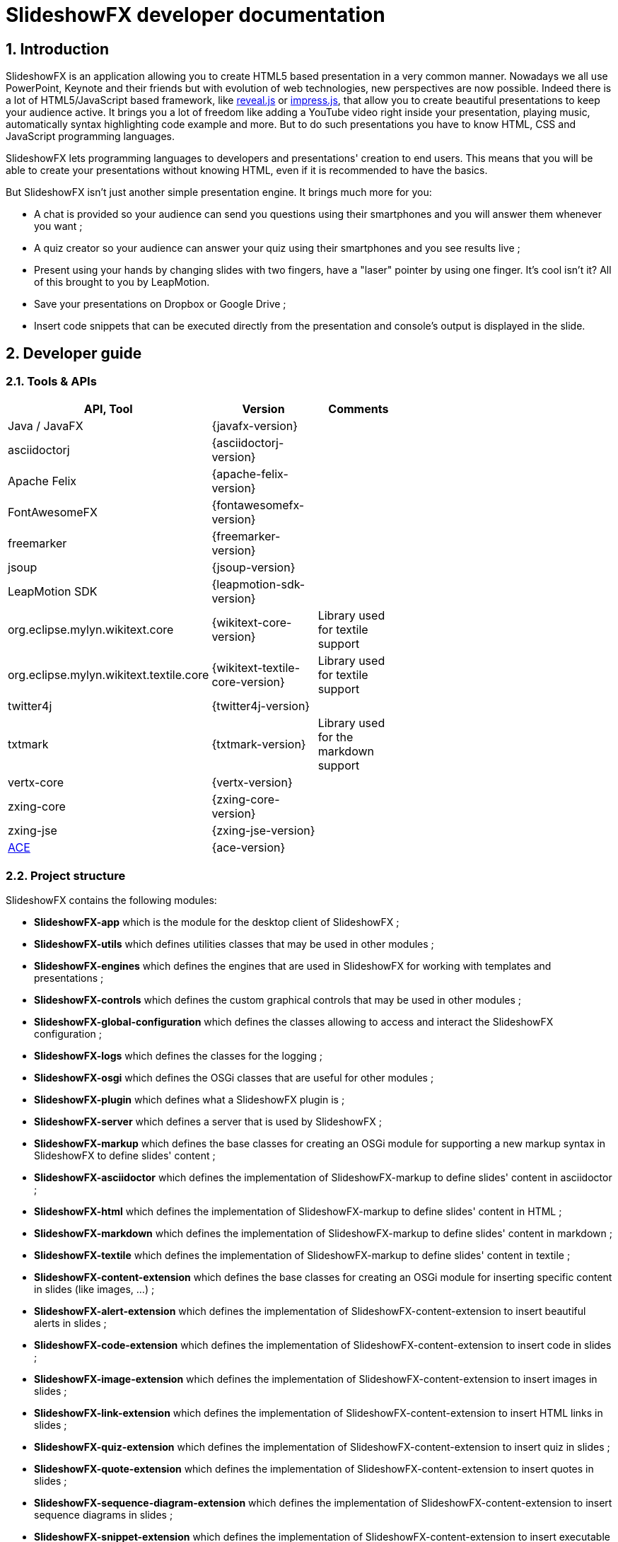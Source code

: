 = SlideshowFX developer documentation
:linkcss:
:numbered:
:icons:

== Introduction

SlideshowFX is an application allowing you to create HTML5 based presentation in a very common manner. Nowadays we all use PowerPoint, Keynote and their friends but with evolution of web technologies, new perspectives are now possible. Indeed there is a lot of HTML5/JavaScript based framework, like http://lab.hakim.se/reveal-js/[reveal.js] or https://github.com/bartaz/impress.js/[impress.js], that allow you to create beautiful presentations to keep your audience active. It brings you a lot of freedom like adding a YouTube video right inside your presentation, playing music, automatically syntax highlighting code example and more. But to do such presentations you have to know HTML, CSS and JavaScript programming languages.

SlideshowFX lets programming languages to developers and presentations' creation to end users. This means that you will be able to create your presentations without knowing HTML, even if it is recommended to have the basics.

But SlideshowFX isn't just another simple presentation engine. It brings much more for you:

- A chat is provided so your audience can send you questions using their smartphones and you will answer them whenever you want ;
- A quiz creator so your audience can answer your quiz using their smartphones and you see results live ;
- Present using your hands by changing slides with two fingers, have a "laser" pointer by using one finger. It's cool isn't it? All of this brought to you by LeapMotion.
- Save your presentations on Dropbox or Google Drive ;
- Insert code snippets that can be executed directly from the presentation and console's output is displayed in the slide.

== Developer guide

=== Tools & APIs

[options=header, width="65"]
|===
| API, Tool | Version | Comments

| Java / JavaFX | {javafx-version} |

| asciidoctorj | {asciidoctorj-version} |

| Apache Felix | {apache-felix-version} |

| FontAwesomeFX | {fontawesomefx-version} |

| freemarker | {freemarker-version} |

| jsoup | {jsoup-version} |

| LeapMotion SDK | {leapmotion-sdk-version} |

| org.eclipse.mylyn.wikitext.core | {wikitext-core-version} | Library used for textile support

| org.eclipse.mylyn.wikitext.textile.core | {wikitext-textile-core-version} | Library used for textile support

| twitter4j | {twitter4j-version} |

| txtmark | {txtmark-version} | Library used for the markdown support

| vertx-core | {vertx-version} |

| zxing-core | {zxing-core-version} |

| zxing-jse | {zxing-jse-version} |

| http://ace.c9.io[ACE] | {ace-version} |

|===

=== Project structure

SlideshowFX contains the following modules:

- *SlideshowFX-app* which is the module for the desktop client of SlideshowFX ;
- *SlideshowFX-utils* which defines utilities classes that may be used in other modules ;
- *SlideshowFX-engines* which defines the engines that are used in SlideshowFX for working with templates and presentations ;
- *SlideshowFX-controls* which defines the custom graphical controls that may be used in other modules ;
- *SlideshowFX-global-configuration* which defines the classes allowing to access and interact the SlideshowFX configuration ;
- *SlideshowFX-logs* which defines the classes for the logging ;
- *SlideshowFX-osgi* which defines the OSGi classes that are useful for other modules ;
- *SlideshowFX-plugin* which defines what a SlideshowFX plugin is ;
- *SlideshowFX-server* which defines a server that is used by SlideshowFX ;
- *SlideshowFX-markup* which defines the base classes for creating an OSGi module for supporting a new markup syntax in SlideshowFX to define slides' content ;
- *SlideshowFX-asciidoctor* which defines the implementation of SlideshowFX-markup to define slides' content in asciidoctor ;
- *SlideshowFX-html* which defines the implementation of SlideshowFX-markup to define slides' content in HTML ;
- *SlideshowFX-markdown* which defines the implementation of SlideshowFX-markup to define slides' content in markdown ;
- *SlideshowFX-textile* which defines the implementation of SlideshowFX-markup to define slides' content in textile ;
- *SlideshowFX-content-extension* which defines the base classes for creating an OSGi module for inserting specific content in slides (like images, ...) ;
- *SlideshowFX-alert-extension* which defines the implementation of SlideshowFX-content-extension to insert beautiful alerts in slides ;
- *SlideshowFX-code-extension* which defines the implementation of SlideshowFX-content-extension to insert code in slides ;
- *SlideshowFX-image-extension* which defines the implementation of SlideshowFX-content-extension to insert images in slides ;
- *SlideshowFX-link-extension* which defines the implementation of SlideshowFX-content-extension to insert HTML links in slides ;
- *SlideshowFX-quiz-extension* which defines the implementation of SlideshowFX-content-extension to insert quiz in slides ;
- *SlideshowFX-quote-extension* which defines the implementation of SlideshowFX-content-extension to insert quotes in slides ;
- *SlideshowFX-sequence-diagram-extension* which defines the implementation of SlideshowFX-content-extension to insert sequence diagrams in slides ;
- *SlideshowFX-snippet-extension* which defines the implementation of SlideshowFX-content-extension to insert executable code snippet in slides ;
- *SlideshowFX-hosting-connector* which defines the base classes for creating an OSGi module for connecting to a file hosting service ;
- *SlideshowFX-dropbox-hosting-connector* which defines the implementation of SlideshowFX-hosting-connector to connect to Dropbox ;
- *SlideshowFX-drive-hosting-connector* which defines the implementation of SlideshowFX-hosting-connector to connect to Google Drive ;
- *SlideshowFX-snippet-executor* which defines the base classes for creating an OSGi module for executing code snippet in a presentation ;
- *SlideshowFX-go-executor* which defines the base classes for creating an OSGi module for executing Go code snippet in a presentation ;
- *SlideshowFX-golo-executor* which defines the base classes for creating an OSGi module for executing Golo code snippet in a presentation ;
- *SlideshowFX-groovy-executor* which defines the base classes for creating an OSGi module for executing Groovy code snippet in a presentation ;
- *SlideshowFX-java-executor* which defines the base classes for creating an OSGi module for executing Java code snippet in a presentation ;
- *SlideshowFX-javascript-executor* which defines the base classes for creating an OSGi module for executing JavaScript code snippet in a presentation ;
- *SlideshowFX-leap-motion* which allows a LeapMotion controller to interact with the presentation ;

=== Gradle

SlideshowFX uses http://www.gradle.org/[gradle] as build system. The version used is {gradle-version}. +
The following plugins are currently used in the Gradle script:

- java
- asciidoctor

==== Tasks

In order to build SlideshowFX, some gradle tasks have been created:

- `buildJavaFXBundle` which depends on the JAR task has been created in the `SlideshowFX-app` project. This task creates the JavaFX bundle ;
- `installMarkupPlugins` (in the root project) which copies the markup supported to the directory of plugins ;
- `installContentExtensionPlugins` (in the root project) which copies the content extensions to the directory of plugins ;
- `installHostingConnectorPlugins` (in the root project) which copies the hosting connectors to the directory of plugins ;
- `installSnippetExecutor` (in the root project) which copies the snippet executors to the directory of plugins ;
- `installAllPlugins` (in the root project) which copies all plugins to the directory of plugins ;
- `packageSlideshowFX` (in the root project) which packages the application, markups, extensions and documentation together.

=== Set up your environment

==== Environment variable

In order to build SlideshowFX, you will need to set *JAVA_HOME* to point to your JDK {jdk-version} installation and *GRADLE_HOME* to your gradle installation. Ensure both variables are present in the *PATH* environment variable.

==== Running SlideshowFX in your IDE

If you are contributing to SlideshowFX and developing some features, you probably use an IDE (http://www.jetbrains.com/idea/[IntelliJ IDEA], https://netbeans.org/[NetBeans], http://www.eclipse.org/[eclipse], ...). +
Because SlideshowFX uses LeapMotion, you have to set up a JVM argument which is 
[source]
-Djava.library.path=./lib/Leap/<platform>

Values for the platform are:

- *osx*
- *windows_x86*
- *windows_x64*
- *linux_x86*
- *linux_x64*

If you want SlideshowFX manage and look where LeapMotion native libraries are located, instead of defining the `-Djava.library.path` JVM argument you can define the two following:
[source]
-Ddynamic.java.library.path=true -Dproject.stage=development

By doing so, SlideshowFX will automatically be looking for the folder `./lib/Leap/<platform>`.

=== Templates

Each presentation done with SlideshowFX is based on a _template_.  +
A template is composed by three main parts:

- A _template configuration_ file which contains the configuration of the template. This file *must be* named *template-config.json* and is written using JSON ;
- A _template file_ which is the HTML page that will host all slides of the presentation ;
- _Slide's template files_ which are the template for each kind of slide the user can add in his presentation.

All of this content is archived in a file with the extension *.sfxt* (which stands for SlideshowFX template)

A typical template archive structure is the following:
[source]
----
/
|- [F] template-config.json
|- [F] template.html
|- [D] resources
|- [D] slides
|------|- [D] template
----

Where:

- *[F]* = file
- *[D]* = directory

==== Template configuration file

The template configuration must be at the root of the archive and will contain all the configuration the template will need to load. An example is show below:
[source]
----
{
  "template" : {
    "name": "My first template",
    "file" : "template.html",
    "js-object" : "sfx",
    "resources-directory" : "resources",

    "default-variables" : [
        {
            "name" : "author",
            "value" : "<content encoded in Base64>"
        },
        {
            "name" : "twitter",
            "value" : "<content encoded in Base64>"
        }
    ],

    "slides" : {
      "configuration" : {
        "slides-container" : "slideshowfx-slides-div",
        "slide-id-prefix" : "slide-",
        "template-directory" : "slides/template",
        "presentation-directory" : "slides/presentation",
        "thumbnail-directory" : "slides/presentation/thumbnails"
      },
      "slides-definition" : [
        {
          "id" : 1,
          "name" : "Title",
          "file" : "title.html",
          "elements" : [
            {
              "id" : 1,
              "html-id" : "${slideNumber}-title",
              "default-content" : "Title"
            }, {
              "id" : 2,
              "html-id" : "${slideNumber}-subtitle",
              "default-content" : "Subtitle"
            }, {
               "id" : 3,
               "html-id" : "${slideNumber}-author",
               "default-content" : "Author"
            }, {
               "id" : 4,
               "html-id" : "${slideNumber}-twitter",
               "default-content" : "@Twitter"
             }
          ]
        },
        {
          "id" : 2,
          "name" : "Title and content",
          "file" : "title_content.html",
          "elements" : [
            {
              "id" : 1,
              "html-id" : "${slideNumber}-title",
              "default-content" : "Title"
            }, {
              "id" : 2,
              "html-id" : "${slideNumber}-content",
              "default-content" : "Content"
            }
          ]
        },
        {
          "id" : 3,
          "name" : "Empty",
          "file" : "empty.html",
          "elements" : [
            {
              "id" : 1,
              "html-id" : "${slideNumber}-content",
              "default-content" : "Content"
            }
          ],
          "dynamic-attributes" : [
            {
              "attribute" : "data-x",
              "template-expression" : "slideDataX",
              "prompt-message" : "Enter X position of the slide:"
            },
            {
              "attribute" : "data-y",
              "template-expression" : "slideDataY",
              "prompt-message" : "Enter Y position of the slide:"
            }
          ]
        }
      ]
    }
  }
}
----

The complete configuration is wrapped into a *template* JSON object. This object is described as below:

* *name* : the name of the template ;
* *file* : the HTML file that is the template, which will host the slides ;
* *js-object* : is the name JavaScript object that will be used to callback to SlideshowFX ;
* *slides-container* : is the ID of the HTML markup that will contain the slides ;
* *resources-directory* : the folder that will contain the resources of the presentation, typically images file, sounds, etc ;
* *default-variables* : define custom variables that can be used inside the presentation. It is not mandatory ;
** *name* : the name of the variable ;
** *value* : the value of the variable encoded in Base64 ;
* *slides* : define the configuration of slides inside the presentation, as well as their template ;
** *configuration* : JSON object that will contain the configuration of the slides ;
*** *slide-id-prefix* : is a prefix that will be placed in the ID attribute of an HTML slide element, prefixing the slide number ;
*** *template-directory* : the directory that will contain the slide’s templates ;
*** *presentation-directory* : the directory that will contain the slides of the presentation, created by the user ;
*** *thumbnail-directory* : the directory that will contain the thumbnail of each slide created by the user ;
** *slides-definition* : a JSON array that will contain the definition of each slide template as a JSON object with the following structure:
*** *id* : the ID of the slide ;
*** *name* : the name of the slide that will be displayed in SlideshowFX in the lst of available slide’s type ;
*** *file* : the template file of the slide ;
*** *elements* : a JSON array composed of JSON documents that describe all elements that can be dynamic modified (by the user or by SlideshowFX):
**** *id* : the ID for the element ;
**** *html-id* : the HTML ID of the element within the presentation. It can contain variable ;
**** *default-content* : the default content for the element ;
*** *dynamic-attributes* : a JSON array composed of JSON object describing the attributes that can be dynamically created when creating a slide by prompting its value to the user. Each object is structured as follow:
**** *attribute* : the name of the attribute ;
**** *template-expression* : the name of the template token. It is the Velocity token without the dollar sign ;
**** *prompt-message* : the message displayed to the user asking the value of the attribute.

==== Template file

The template file is the file that will host all slides, include all JavaScript libraries, CSS files and so on. In order to work, you have to:

- insert the freemarker token *$\{sfxJavascriptResources\}* inside a *script* code block
- define an ID for the HTML element that will host all slides
- insert the following JavaScript function with the right implementation for changing slides using https://www.leapmotion.com/[LeapMotion]

[source,javascript]
----
function slideshowFXLeap(keyCode) {
  // Manage the LEFT and RIGHT key codes for changing slides
}
----

- insert the JavaScript function with the right implementation returning the current slide

[source,javascript]
----
function slideshowFXGetCurrentSlide() {
  // Return the current slide
}
----

- insert the JavaScript function with the right implementation to go to a specified slide

[source,javascript]
----
function slideshowFXGotoSlide(slideId) {
  // Go to the slide identified by the given ID
}
----

- insert the JavaScript function with the right implementation to go to the next slide

[source,javascript]
----
function slideshowFXNextSlide() {
  // Go to the next slide
}
----

- insert the JavaScript function with the right implementation to go to the previous slide

[source,javascript]
----
function slideshowFXPreviousSlide() {
  // Go to the previous slide
}
----

==== Slide’s template file

The template of a slide will define what HTML element a slide is. In some frameworks it will be a *section* markup, in others a *div* and so on. In order to create a template, you will have to respect some pre-requisites:

- The slide markup must have its ID attribute set to *$\{slideIdPrefix\}$\{slideNumber}*
- Each element that is editable by the user must have an ID attribute composed of the slide number and a discriminator. An example of the title of the slide:
[source,html]
<h1 id="${slideNumber}-title"></h1>
- Each element that is editable by the user must have the *ondblclick* attribute set to *$\{sfxCallback\}*
- If dynamic attributes are needed, they can be defined like the following. Note that for this example, template-expression are *slideDataX* and *slideDataY*
[source,html]
<section ${slideDataX} ${slideDataY}></section>

==== Valid template engine tokens

The following template engine tokens are available for SlideshowFX:

* *$\{slideIdPrefix\}* indicates the prefix that will be placed before the slide number for each slide ;
* *$\{slideNumber\}* indicates the slide number generated by SlideshowFX ;
* *$\{sfxCallback\}* indicates the function that will call SlideshowFX from JavaScript ;
* *$\{sfxJavascriptResources\}* indicates the JavaScript resources SlideshowFX will insert in the presentation, like the one for inserting content, calling a quiz etc.

=== Presentations

Presentations made with SlideshowFX are an archive with the *.sfx* extension. The archive contains:

- The whole template structure
- The *presentation.html* file which is the whole presentation
- The *presentation-config.json* which is the whole configuration of the presentation

==== Configuration file

The configuration of the presentation is wrapped into an JSON configuration file named *presentation-config.json*. Here is a configuration example:
[source]
----
{
  "presentation": {
    "custom-resources": [
        {
            "type": "<type>",
            "content": "<content encoded in Base64>"
        },
        {
           "type": "<type>",
           "content": "<content encoded in Base64>"
       }
    ],
    "variables": [
        {
            "name": "author",
            "value": "<content encoded in Base64>"
        },
        {
            "name": "twitter",
            "value": "<content encoded in Base64>"
        }
    ],
    "slides": [
      {
        "template-id": 1,
        "id": "slide-1400836547234",
        "number": "1400836547234",
        "elements": [
          {
            "template-id": 3,
            "element-id": "1400836547234-author",
            "original-content-code": "HTML",
            "original-content": "<content encoded in Base64>",
            "html-content": "<content encoded in Base64>"
          },
          {
            "template-id": 4,
            "element-id": "1400836547234-twitter",
            "original-content-code": "HTML",
            "original-content": "<content encoded in Base64>",
            "html-content": "<content encoded in Base64>"
          },
          {
            "template-id": 1,
            "element-id": "1400836547234-title",
            "original-content-code": "HTML",
            "original-content": "<content encoded in Base64>",
            "html-content": "<content encoded in Base64>"
          },
          {
            "template-id": 2,
            "element-id": "1400836547234-subtitle",
            "original-content-code": "HTML",
            "original-content": "<content encoded in Base64>",
            "html-content": "<content encoded in Base64>"
          }
        ]
      },
      {
        "template-id": 2,
        "id": "slide-1400836587307",
        "number": "1400836587307",
        "elements": [
          {
            "template-id": 1,
            "element-id": "1400836587307-title",
            "original-content-code": "HTML",
            "original-content": "<content encoded in Base64>",
            "html-content": "<content encoded in Base64>"
          },
          {
            "template-id": 2,
            "element-id": "1400836587307-content",
            "original-content-code": "TEXTILE",
            "original-content": "<content encoded in Base64>",
            "html-content": "<content encoded in Base64>"
          }
        ]
      }
    ]
  }
}
----

The *presentation* JSON object is described below:

* *custom-resources* : the JSON that will contain a JSON object for each custom resource of the presentation ;
** *type* : the type of the resource. Possible values are *JAVASCRIPT_FILE*, *CSS_FILE*, *SCRIPT* and *CSS* ;
** *content* : the content of the resource encoded in Base64 ;
* *variables* : define custom variables that can be used inside the presentation. It is not mandatory ;
** *name* : the name of the variable ;
** *value* : the value of the variable encoded in Base64 ;
* *slides* : the JSON array that will contain a JSON object for each slide of the presentation ;
** *template-id* : the ID of the Slide that serves as template ;
** *id* : the ID of the slide ;
** *number* : the slide number ;
** *elements* : the array containing a JSON object for each element defined in the slide ;
*** *template-id* : the ID of the slide element in the template ;
*** *element-id* : the ID of the slide element ;
*** *original-content-code* : the code of the markup syntax used ;
*** *original-content* : the original content of the element encoded in Base64. This syntax of the content must correspond to the content code ;
*** *html-content* : the original content converted in HTML encoded in Base64.
